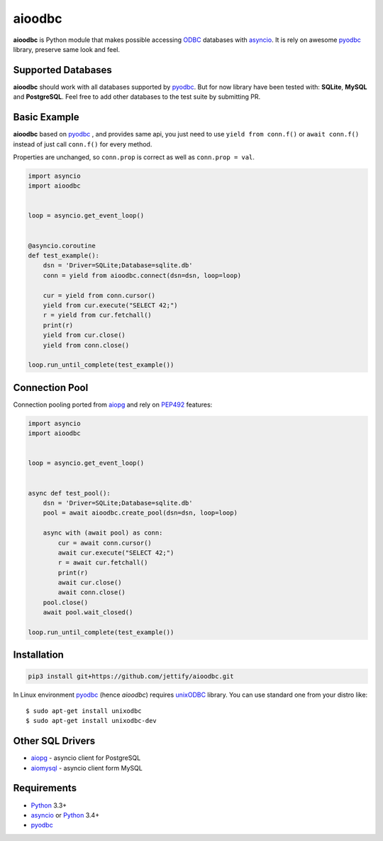 aioodbc
=======
.. image:: https://travis-ci.org/jettify/aioodbc.svg?branch=master
    :target: https://travis-ci.org/jettify/aioodbc
.. image:: https://coveralls.io/repos/jettify/aioodbc/badge.svg?branch=master&service=github
    :target: https://coveralls.io/github/jettify/aioodbc?branch=master

**aioodbc** is Python module that makes possible accessing ODBC_ databases
with asyncio_. It is rely on awesome pyodbc_ library, preserve same look and
feel.


Supported Databases
-------------------

**aioodbc** should work with all databases supported by pyodbc_. But for now
library have been tested with: **SQLite**, **MySQL** and **PostgreSQL**. Feel
free to add other databases to the test suite by submitting PR.


Basic Example
-------------

**aioodbc** based on pyodbc_ , and provides same api, you just need
to use  ``yield from conn.f()`` or ``await conn.f()`` instead of just
call ``conn.f()`` for every method.

Properties are unchanged, so ``conn.prop`` is correct as well as
``conn.prop = val``.


.. code:: python

    import asyncio
    import aioodbc


    loop = asyncio.get_event_loop()


    @asyncio.coroutine
    def test_example():
        dsn = 'Driver=SQLite;Database=sqlite.db'
        conn = yield from aioodbc.connect(dsn=dsn, loop=loop)

        cur = yield from conn.cursor()
        yield from cur.execute("SELECT 42;")
        r = yield from cur.fetchall()
        print(r)
        yield from cur.close()
        yield from conn.close()

    loop.run_until_complete(test_example())


Connection Pool
---------------
Connection pooling ported from aiopg_ and rely on PEP492_ features:

.. code:: python

    import asyncio
    import aioodbc


    loop = asyncio.get_event_loop()


    async def test_pool():
        dsn = 'Driver=SQLite;Database=sqlite.db'
        pool = await aioodbc.create_pool(dsn=dsn, loop=loop)

        async with (await pool) as conn:
            cur = await conn.cursor()
            await cur.execute("SELECT 42;")
            r = await cur.fetchall()
            print(r)
            await cur.close()
            await conn.close()
        pool.close()
        await pool.wait_closed()

    loop.run_until_complete(test_example())


Installation
------------

.. code::

   pip3 install git+https://github.com/jettify/aioodbc.git

In Linux environment pyodbc_ (hence *aioodbc*) requires unixODBC_ library.
You can use standard one from your distro like::

      $ sudo apt-get install unixodbc
      $ sudo apt-get install unixodbc-dev


Other SQL Drivers
-----------------

* aiopg_ - asyncio client for PostgreSQL
* aiomysql_ - asyncio client form MySQL


Requirements
------------

* Python_ 3.3+
* asyncio_ or Python_ 3.4+
* pyodbc_


.. _Python: https://www.python.org
.. _asyncio: http://docs.python.org/3.4/library/asyncio.html
.. _pyodbc: https://github.com/mkleehammer/pyodbc
.. _ODBC: https://en.wikipedia.org/wiki/Open_Database_Connectivity
.. _aiopg: https://github.com/aio-libs/aiopg
.. _aiomysql: https://github.com/aio-libs/aiomysql
.. _PEP492: https://www.python.org/dev/peps/pep-0492/
.. _unixODBC: http://www.unixodbc.org/
